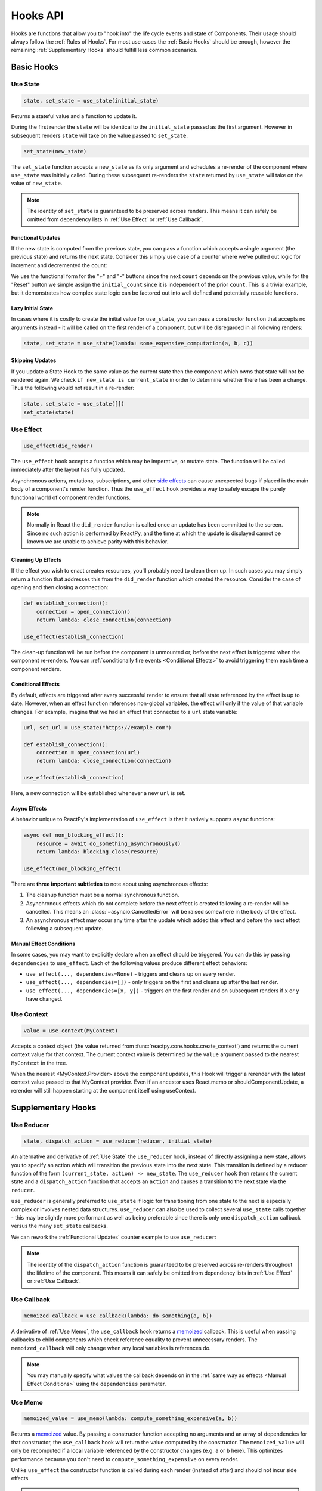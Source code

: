 =========
Hooks API
=========

Hooks are functions that allow you to "hook into" the life cycle events and state of
Components. Their usage should always follow the :ref:`Rules of Hooks`. For most use
cases the :ref:`Basic Hooks` should be enough, however the remaining
:ref:`Supplementary Hooks` should fulfill less common scenarios.


Basic Hooks
===========


Use State
---------

.. code-block::

    state, set_state = use_state(initial_state)

Returns a stateful value and a function to update it.

During the first render the ``state`` will be identical to the ``initial_state`` passed
as the first argument. However in subsequent renders ``state`` will take on the value
passed to ``set_state``.

.. code-block::

    set_state(new_state)

The ``set_state`` function accepts a ``new_state`` as its only argument and schedules a
re-render of the component where ``use_state`` was initially called. During these
subsequent re-renders the ``state`` returned by ``use_state`` will take on the value
of ``new_state``.

.. note::

    The identity of ``set_state`` is guaranteed to be preserved across renders. This
    means it can safely be omitted from dependency lists in :ref:`Use Effect` or
    :ref:`Use Callback`.


Functional Updates
..................

If the new state is computed from the previous state, you can pass a function which
accepts a single argument (the previous state) and returns the next state. Consider this
simply use case of a counter where we've pulled out logic for increment and
decremented the count:

.. reactpy:: _examples/use_state_counter

We use the functional form for the "+" and "-" buttons since the next ``count`` depends
on the previous value, while for the "Reset" button we simple assign the
``initial_count`` since it is independent of the prior ``count``. This is a trivial
example, but it demonstrates how complex state logic can be factored out into well
defined and potentially reusable functions.


Lazy Initial State
..................

In cases where it is costly to create the initial value for ``use_state``, you can pass
a constructor function that accepts no arguments instead - it will be called on the
first render of a component, but will be disregarded in all following renders:

.. code-block::

    state, set_state = use_state(lambda: some_expensive_computation(a, b, c))


Skipping Updates
................

If you update a State Hook to the same value as the current state then the component which
owns that state will not be rendered again. We check ``if new_state is current_state``
in order to determine whether there has been a change. Thus the following would not
result in a re-render:

.. code-block::

    state, set_state = use_state([])
    set_state(state)


Use Effect
----------

.. code-block::

    use_effect(did_render)

The ``use_effect`` hook accepts a function which may be imperative, or mutate state. The
function will be called immediately after the layout has fully updated.

Asynchronous actions, mutations, subscriptions, and other `side effects`_ can cause
unexpected bugs if placed in the main body of a component's render function. Thus the
``use_effect`` hook provides a way to safely escape the purely functional world of
component render functions.

.. note::

    Normally in React the ``did_render`` function is called once an update has been
    committed to the screen. Since no such action is performed by ReactPy, and the time
    at which the update is displayed cannot be known we are unable to achieve parity
    with this behavior.


Cleaning Up Effects
...................

If the effect you wish to enact creates resources, you'll probably need to clean them
up. In such cases you may simply return a function that addresses this from the
``did_render`` function which created the resource. Consider the case of opening and
then closing a connection:

.. code-block::

    def establish_connection():
        connection = open_connection()
        return lambda: close_connection(connection)

    use_effect(establish_connection)

The clean-up function will be run before the component is unmounted or, before the next
effect is triggered when the component re-renders. You can
:ref:`conditionally fire events <Conditional Effects>` to avoid triggering them each
time a component renders.


Conditional Effects
...................

By default, effects are triggered after every successful render to ensure that all state
referenced by the effect is up to date. However, when an effect function references
non-global variables, the effect will only if the value of that variable changes. For
example, imagine that we had an effect that connected to a ``url`` state variable:

.. code-block::

    url, set_url = use_state("https://example.com")

    def establish_connection():
        connection = open_connection(url)
        return lambda: close_connection(connection)

    use_effect(establish_connection)

Here, a new connection will be established whenever a new ``url`` is set.


Async Effects
.............

A behavior unique to ReactPy's implementation of ``use_effect`` is that it natively
supports ``async`` functions:

.. code-block::

    async def non_blocking_effect():
        resource = await do_something_asynchronously()
        return lambda: blocking_close(resource)

    use_effect(non_blocking_effect)


There are **three important subtleties** to note about using asynchronous effects:

1. The cleanup function must be a normal synchronous function.

2. Asynchronous effects which do not complete before the next effect is created
   following a re-render will be cancelled. This means an
   :class:`~asyncio.CancelledError` will be raised somewhere in the body of the effect.

3. An asynchronous effect may occur any time after the update which added this effect
   and before the next effect following a subsequent update.


Manual Effect Conditions
........................

In some cases, you may want to explicitly declare when an effect should be triggered.
You can do this by passing ``dependencies`` to ``use_effect``. Each of the following
values produce different effect behaviors:

- ``use_effect(..., dependencies=None)`` - triggers and cleans up on every render.
- ``use_effect(..., dependencies=[])`` - only triggers on the first and cleans up after
  the last render.
- ``use_effect(..., dependencies=[x, y])`` - triggers on the first render and on subsequent renders if
  ``x`` or ``y`` have changed.


Use Context
-----------

.. code-block::

    value = use_context(MyContext)

Accepts a context object (the value returned from
:func:`reactpy.core.hooks.create_context`) and returns the current context value for that
context. The current context value is determined by the ``value`` argument passed to the
nearest ``MyContext`` in the tree.

When the nearest <MyContext.Provider> above the component updates, this Hook will
trigger a rerender with the latest context value passed to that MyContext provider. Even
if an ancestor uses React.memo or shouldComponentUpdate, a rerender will still happen
starting at the component itself using useContext.


Supplementary Hooks
===================


Use Reducer
-----------

.. code-block::

    state, dispatch_action = use_reducer(reducer, initial_state)

An alternative and derivative of :ref:`Use State` the ``use_reducer`` hook, instead of
directly assigning a new state, allows you to specify an action which will transition
the previous state into the next state. This transition is defined by a reducer function
of the form ``(current_state, action) -> new_state``. The ``use_reducer`` hook then
returns the current state and a ``dispatch_action`` function that accepts an ``action``
and causes a transition to the next state via the ``reducer``.

``use_reducer`` is generally preferred to ``use_state`` if logic for transitioning from
one state to the next is especially complex or involves nested data structures.
``use_reducer`` can also be used to collect several ``use_state`` calls together - this
may be slightly more performant as well as being preferable since there is only one
``dispatch_action`` callback versus the many ``set_state`` callbacks.

We can rework the :ref:`Functional Updates` counter example to use ``use_reducer``:

.. reactpy:: _examples/use_reducer_counter

.. note::

    The identity of the ``dispatch_action`` function is guaranteed to be preserved
    across re-renders throughout the lifetime of the component. This means it can safely
    be omitted from dependency lists in :ref:`Use Effect` or :ref:`Use Callback`.


Use Callback
------------

.. code-block::

    memoized_callback = use_callback(lambda: do_something(a, b))

A derivative of :ref:`Use Memo`, the ``use_callback`` hook returns a
`memoized <memoization>`_ callback. This is useful when passing callbacks to child
components which check reference equality to prevent unnecessary renders. The
``memoized_callback`` will only change when any local variables is references do.

.. note::

    You may manually specify what values the callback depends on in the :ref:`same way
    as effects <Manual Effect Conditions>` using the ``dependencies`` parameter.


Use Memo
--------

.. code-block::

    memoized_value = use_memo(lambda: compute_something_expensive(a, b))

Returns a `memoized <memoization>`_ value. By passing a constructor function accepting
no arguments and an array of dependencies for that constructor, the ``use_callback``
hook will return the value computed by the constructor. The ``memoized_value`` will only
be recomputed if a local variable referenced by the constructor changes (e.g. ``a`` or
``b`` here). This optimizes performance because you don't need to
``compute_something_expensive`` on every render.

Unlike ``use_effect`` the constructor function is called during each render (instead of
after) and should not incur side effects.

.. warning::

    Remember that you shouldn't optimize something unless you know it's a performance
    bottleneck. Write your code without ``use_memo`` first and then add it to targeted
    sections that need a speed-up.

.. note::

    You may manually specify what values the callback depends on in the :ref:`same way
    as effects <Manual Effect Conditions>` using the ``dependencies`` parameter.


Use Ref
-------

.. code-block::

    ref_container = use_ref(initial_value)

Returns a mutable :class:`~reactpy.utils.Ref` object that has a single
:attr:`~reactpy.utils.Ref.current` attribute that at first contains the ``initial_state``.
The identity of the ``Ref`` object will be preserved for the lifetime of the component.

A ``Ref`` is most useful if you need to incur side effects since updating its
``.current`` attribute doesn't trigger a re-render of the component. You'll often use this
hook alongside :ref:`Use Effect` or in response to component event handlers.


.. links
.. =====

.. _React Hooks: https://reactjs.org/docs/hooks-reference.html
.. _side effects: https://en.wikipedia.org/wiki/Side_effect_(computer_science)
.. _memoization: https://en.wikipedia.org/wiki/Memoization


Rules of Hooks
==============

Hooks are just normal Python functions, but there's a bit of magic to them, and in order
for that magic to work you've got to follow two rules. Thankfully we supply a
:ref:`Flake8 Plugin` to help enforce them.


Only call outside flow controls
-------------------------------

**Don't call hooks inside loops, conditions, or nested functions.** Instead you must
always call hooks at the top level of your functions. By adhering to this rule you
ensure that hooks are always called in the exact same order. This fact is what allows
ReactPy to preserve the state of hooks between multiple calls to ``useState`` and
``useEffect`` calls.


Only call in render functions
-----------------------------

**Don't call hooks from regular Python functions.** Instead you should:

- ✅ Call Hooks from a component's render function.

- ✅ Call Hooks from another custom hook

Following this rule ensures stateful logic for ReactPy component is always clearly
separated from the rest of your codebase.


Flake8 Plugin
-------------

We provide a Flake8 plugin called `flake8-reactpy-hooks <Flake8 Linter Plugin>`_ that helps
to enforce the two rules described above. You can ``pip`` install it directly, or with
the ``lint`` extra for ReactPy:

.. code-block:: bash

    pip install flake8-reactpy-hooks

Once installed running, ``flake8`` on your code will start catching errors. For example:

.. code-block:: bash

    flake8 my_reactpy_components.py

Might produce something like the following output:

.. code-block:: text

    ./my_reactpy_components:10:8 ROH102 hook 'use_effect' used inside if statement
    ./my_reactpy_components:23:4 ROH102 hook 'use_state' used outside component or hook definition

See the Flake8 docs for
`more info <https://flake8.pycqa.org/en/latest/user/configuration.html>`__.

.. links
.. =====

.. _Flake8 Linter Plugin: https://github.com/reactive-python/flake8-reactpy-hooks
